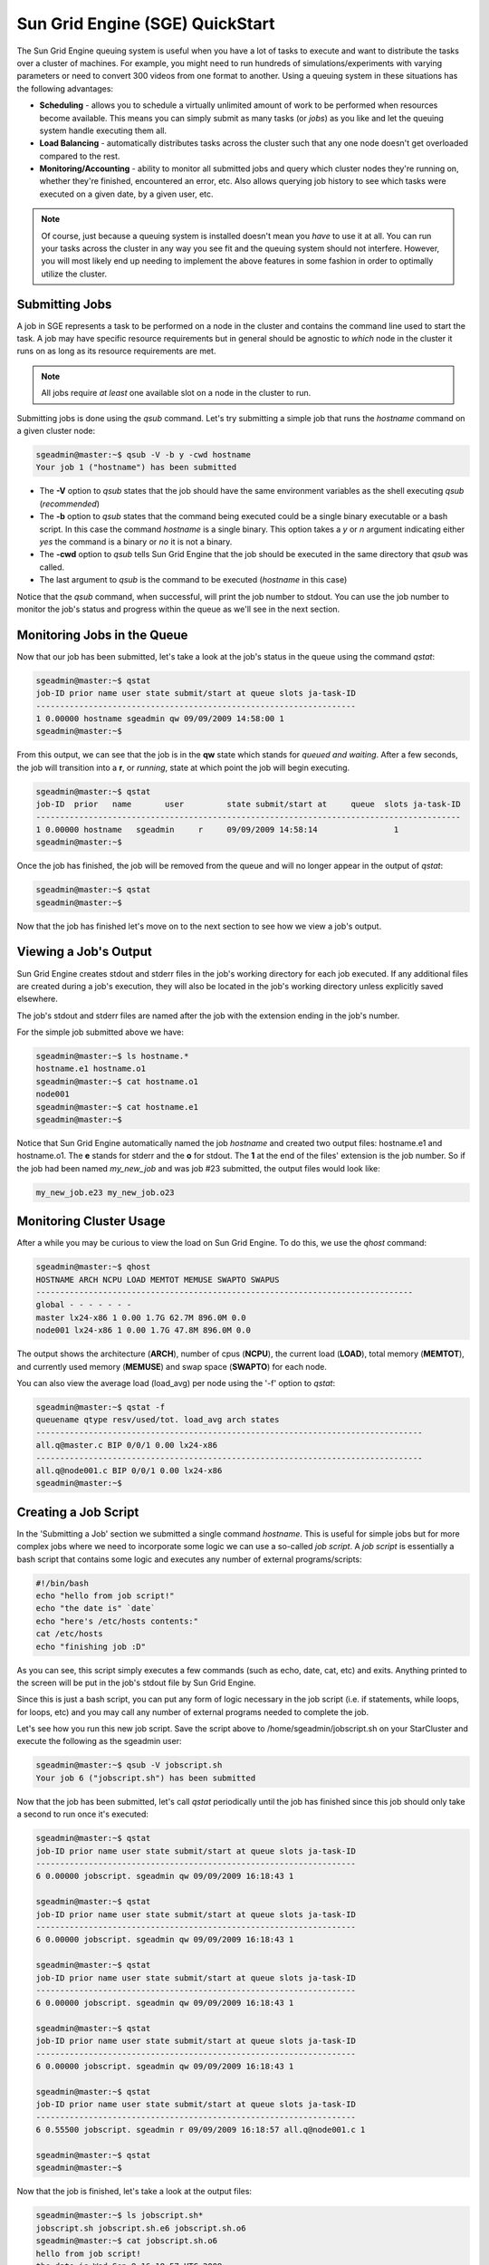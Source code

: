 Sun Grid Engine (SGE) QuickStart
================================

The Sun Grid Engine queuing system is useful when you have a lot of tasks to
execute and want to distribute the tasks over a cluster of machines. For
example, you might need to run hundreds of simulations/experiments with varying
parameters or need to convert 300 videos from one format to another. Using a
queuing system in these situations has the following advantages:

* **Scheduling** - allows you to schedule a virtually unlimited amount of
  work to be performed when resources become available. This means you can
  simply submit as many tasks (or *jobs*) as you like and let the queuing
  system handle executing them all.
* **Load Balancing** - automatically distributes tasks across the cluster such
  that any one node doesn't get overloaded compared to the rest.
* **Monitoring/Accounting** - ability to monitor all submitted jobs and query
  which cluster nodes they're running on, whether they're finished, encountered
  an error, etc. Also allows querying job history to see which tasks were
  executed on a given date, by a given user, etc.

.. note::
        Of course, just because a queuing system is installed doesn't mean you
        *have* to use it at all. You can run your tasks across the cluster in
        any way you see fit and the queuing system should not interfere.
        However, you will most likely end up needing to implement the above
        features in some fashion in order to optimally utilize the cluster.

Submitting Jobs
---------------
A job in SGE represents a task to be performed on a node in the cluster and
contains the command line used to start the task. A job may have specific
resource requirements but in general should be agnostic to *which* node in the
cluster it runs on as long as its resource requirements are met.

.. note::
        All jobs require *at least* one available slot on a node in the cluster
        to run.

Submitting jobs is done using the *qsub* command. Let's try submitting a simple
job that runs the *hostname* command on a given cluster node:

.. code-block:: none

        sgeadmin@master:~$ qsub -V -b y -cwd hostname
        Your job 1 ("hostname") has been submitted

* The **-V** option to *qsub* states that the job should have the same
  environment variables as the shell executing *qsub* (*recommended*)

* The **-b** option to *qsub* states that the command being executed could be a
  single binary executable or a bash script. In this case the command
  *hostname* is a single binary. This option takes a *y* or *n* argument
  indicating either *yes* the command is a binary or *no* it is not a binary.

* The **-cwd** option to *qsub* tells Sun Grid Engine that the job should be
  executed in the same directory that *qsub* was called.

* The last argument to *qsub* is the command to be executed (*hostname* in this
  case)

Notice that the *qsub* command, when successful, will print the job number to
stdout. You can use the job number to monitor the job's status and progress
within the queue as we'll see in the next section.

Monitoring Jobs in the Queue
----------------------------

Now that our job has been submitted, let's take a look at the job's status in
the queue using the command *qstat*:

.. code-block:: none

        sgeadmin@master:~$ qstat
        job-ID prior name user state submit/start at queue slots ja-task-ID
        -------------------------------------------------------------------
        1 0.00000 hostname sgeadmin qw 09/09/2009 14:58:00 1
        sgeadmin@master:~$

From this output, we can see that the job is in the **qw** state which stands for
*queued and waiting*. After a few seconds, the job will transition into a **r**,
or *running*, state at which point the job will begin executing.

.. code-block:: none

        sgeadmin@master:~$ qstat
        job-ID  prior   name       user         state submit/start at     queue  slots ja-task-ID
        -----------------------------------------------------------------------------------------
        1 0.00000 hostname   sgeadmin     r     09/09/2009 14:58:14                1
        sgeadmin@master:~$

Once the job has finished, the job will be removed from the queue and will no
longer appear in the output of *qstat*:

.. code-block:: none

        sgeadmin@master:~$ qstat
        sgeadmin@master:~$

Now that the job has finished let's move on to the next section to see how we view a job's output.

Viewing a Job's Output
----------------------

Sun Grid Engine creates stdout and stderr files in the job's working directory
for each job executed. If any additional files are created during a job's
execution, they will also be located in the job's working directory unless
explicitly saved elsewhere.

The job's stdout and stderr files are named after the job with the extension
ending in the job's number.

For the simple job submitted above we have:

.. code-block:: none

        sgeadmin@master:~$ ls hostname.*
        hostname.e1 hostname.o1
        sgeadmin@master:~$ cat hostname.o1
        node001
        sgeadmin@master:~$ cat hostname.e1
        sgeadmin@master:~$

Notice that Sun Grid Engine automatically named the job *hostname* and created
two output files: hostname.e1 and hostname.o1. The **e** stands for stderr and
the **o** for stdout. The **1** at the end of the files' extension is the job
number. So if the job had been named *my_new_job* and was job #23 submitted,
the output files would look like:

.. code-block:: none

        my_new_job.e23 my_new_job.o23

Monitoring Cluster Usage
------------------------
After a while you may be curious to view the load on Sun Grid Engine. To do
this, we use the *qhost* command:

.. code-block:: none

        sgeadmin@master:~$ qhost
        HOSTNAME ARCH NCPU LOAD MEMTOT MEMUSE SWAPTO SWAPUS
        -------------------------------------------------------------------------------
        global - - - - - - -
        master lx24-x86 1 0.00 1.7G 62.7M 896.0M 0.0
        node001 lx24-x86 1 0.00 1.7G 47.8M 896.0M 0.0

The output shows the architecture (**ARCH**), number of cpus (**NCPU**), the current
load (**LOAD**), total memory (**MEMTOT**), and currently used memory (**MEMUSE**) and swap
space (**SWAPTO**) for each node.

You can also view the average load (load_avg) per node using the '-f' option to *qstat*:

.. code-block:: none

        sgeadmin@master:~$ qstat -f
        queuename qtype resv/used/tot. load_avg arch states
        ---------------------------------------------------------------------------------
        all.q@master.c BIP 0/0/1 0.00 lx24-x86
        ---------------------------------------------------------------------------------
        all.q@node001.c BIP 0/0/1 0.00 lx24-x86
        sgeadmin@master:~$

Creating a Job Script
---------------------
In the 'Submitting a Job' section we submitted a single command *hostname*.
This is useful for simple jobs but for more complex jobs where we need to
incorporate some logic we can use a so-called *job script*. A *job script* is
essentially a bash script that contains some logic and executes any number of
external programs/scripts:

.. code-block:: bash

        #!/bin/bash
        echo "hello from job script!"
        echo "the date is" `date`
        echo "here's /etc/hosts contents:"
        cat /etc/hosts
        echo "finishing job :D"

As you can see, this script simply executes a few commands (such as echo, date,
cat, etc) and exits. Anything printed to the screen will be put in the job's
stdout file by Sun Grid Engine.

Since this is just a bash script, you can put any form of logic necessary in
the job script (i.e. if statements, while loops, for loops, etc) and you may call
any number of external programs needed to complete the job.

Let's see how you run this new job script. Save the script above to
/home/sgeadmin/jobscript.sh on your StarCluster and execute the following as
the sgeadmin user:

.. code-block:: none

        sgeadmin@master:~$ qsub -V jobscript.sh
        Your job 6 ("jobscript.sh") has been submitted

Now that the job has been submitted, let's call *qstat* periodically until the
job has finished since this job should only take a second to run once it's
executed:

.. code-block:: none

        sgeadmin@master:~$ qstat
        job-ID prior name user state submit/start at queue slots ja-task-ID
        -------------------------------------------------------------------
        6 0.00000 jobscript. sgeadmin qw 09/09/2009 16:18:43 1

        sgeadmin@master:~$ qstat
        job-ID prior name user state submit/start at queue slots ja-task-ID
        -------------------------------------------------------------------
        6 0.00000 jobscript. sgeadmin qw 09/09/2009 16:18:43 1

        sgeadmin@master:~$ qstat
        job-ID prior name user state submit/start at queue slots ja-task-ID
        -------------------------------------------------------------------
        6 0.00000 jobscript. sgeadmin qw 09/09/2009 16:18:43 1

        sgeadmin@master:~$ qstat
        job-ID prior name user state submit/start at queue slots ja-task-ID
        -------------------------------------------------------------------
        6 0.00000 jobscript. sgeadmin qw 09/09/2009 16:18:43 1

        sgeadmin@master:~$ qstat
        job-ID prior name user state submit/start at queue slots ja-task-ID
        -------------------------------------------------------------------
        6 0.55500 jobscript. sgeadmin r 09/09/2009 16:18:57 all.q@node001.c 1

        sgeadmin@master:~$ qstat
        sgeadmin@master:~$

Now that the job is finished, let's take a look at the output files:

.. code-block:: none

        sgeadmin@master:~$ ls jobscript.sh*
        jobscript.sh jobscript.sh.e6 jobscript.sh.o6
        sgeadmin@master:~$ cat jobscript.sh.o6
        hello from job script!
        the date is Wed Sep 9 16:18:57 UTC 2009
        here's /etc/hosts contents:
        # Do not remove the following line or programs that require network functionality will fail
        127.0.0.1 localhost.localdomain localhost
        10.252.167.143 master
        10.252.165.173 node001
        finishing job :D
        sgeadmin@master:~$ cat jobscript.sh.e6
        sgeadmin@master:~$

We see from looking at the output that the stdout file contains the output of
the echo, date, and cat statements in the job script and that the stderr file is
blank meaning there were no errors during the job's execution. Had something
failed, such as a command not found error for example, these errors would have
appeared in the stderr file.

Deleting a Job from the Queue
-----------------------------
What if a job is stuck in the queue, is taking too long to run, or was simply
started with incorrect parameters? You can delete a job from the queue using
the *qdel* command in Sun Grid Engine. Below we launch a simple 'sleep' job
that sleeps for 10 seconds so that we can kill it using *qdel*:

.. code-block:: none

        sgeadmin@master:~$ qsub -b y -cwd sleep 10
        Your job 3 ("sleep") has been submitted
        sgeadmin@master:~$ qdel 3
        sgeadmin has registered the job 3 for deletion

After running *qdel* you'll notice the job is gone from the queue:

.. code-block:: none

        sgeadmin@master:~$ qstat
        sgeadmin@master:~$

OpenMPI and Sun Grid Engine
---------------------------
.. note::
        OpenMPI must be compiled with SGE support (--with-sge) to make use of
        the tight-integration between OpenMPI and SGE as documented in this
        section. This is the case on all of StarCluster's public AMIs.

OpenMPI supports tight integration with Sun Grid Engine. This integration
allows Sun Grid Engine to handle assigning hosts to parallel jobs and to
properly account for parallel jobs.

OpenMPI Parallel Environment
^^^^^^^^^^^^^^^^^^^^^^^^^^^^
StarCluster by default sets up a parallel environment, called "orte",
that has been configured for OpenMPI integration within SGE and has a
number of *slots* equal to the total number of processors in the cluster.
You can inspect the SGE parallel environment by running:

.. code-block:: none

        sgeadmin@ip-10-194-13-219:~$ qconf -sp orte
        pe_name            orte
        slots              16
        user_lists         NONE
        xuser_lists        NONE
        start_proc_args    /bin/true
        stop_proc_args     /bin/true
        allocation_rule    $round_robin
        control_slaves     TRUE
        job_is_first_task  FALSE
        urgency_slots      min
        accounting_summary FALSE

This is the default configuration for a two-node, c1.xlarge cluster (16
virtual cores).


Round Robin vs Fill Up Modes
^^^^^^^^^^^^^^^^^^^^^^^^^^^^

Notice the *allocation_rule* setting in the output of the *qconf* command in
the previous section. This defines how to assign *slots* to a job. By default
StarCluster configures *round_robin* allocation.  This means that if a job
requests 8 *slots* for example, it will go to the first machine, grab a single
slot if available, move to the next machine and grab a single slot if
available, and so on wrapping around the cluster again if necessary to allocate
8 *slots* to the job.

You can also configure the parallel environment to try and localize
*slots* as much as possible using the *fill_up* allocation rule. With this
rule, if a user requests 8 *slots* and a single machine has 8 *slots*
available, that job will run entirely on one machine. If 5 *slots* are
available on one host and 3 on another, it will take all 5 on that host, and
all 3 on the other host. In other words, this rule will greedily take all
*slots* on a given node until the slot requirement for the job is met.

You can switch between *round_robin* and *fill_up* modes using the following
command:

.. code-block:: none

        $ qconf -mp orte

This will open up vi (or any editor defined in *EDITOR* env variable) and let
you edit the parallel environment settings. To change from *round_robin* to
*fill_up* in the above example, change the *allocation_rule* line from:

.. code-block:: none

        allocation_rule    $round_robin

to

.. code-block:: none

        allocation_rule    $fill_up

After making the change and saving the file you can verify your settings using:

.. code-block:: none

        sgeadmin@ip-10-194-13-219:~$ qconf -sp orte
        pe_name            orte
        slots              16
        user_lists         NONE
        xuser_lists        NONE
        start_proc_args    /bin/true
        stop_proc_args     /bin/true
        allocation_rule    $fill_up
        control_slaves     TRUE
        job_is_first_task  FALSE
        urgency_slots      min
        accounting_summary FALSE

Submitting OpenMPI Jobs using a Parallel Environment
^^^^^^^^^^^^^^^^^^^^^^^^^^^^^^^^^^^^^^^^^^^^^^^^^^^^
The general workflow for running MPI code is:

1. Compile the code using mpicc, mpicxx, mpif77, mpif90, etc
2. Copy the resulting executable to the same path on all nodes or to an
   NFS-shared location on the master node

.. note::
        It is important that the path to the executable is *identical* on all
        nodes for mpirun to correctly launch your parallel code. The easiest
        approach is to copy the executable somewhere under /home on the master
        node since /home is NFS-shared across all nodes in the cluster.

3. Run the code on *X* number of machines using:

.. code-block:: none

        $ mpirun -np X -hostfile myhostfile ./mpi-executable arg1 arg2 [...]

where the hostfile looks something like:

.. code-block:: none

        $ cat /path/to/hostfile
        master  slots=2
        node001 slots=2
        node002 slots=2
        node003 slots=2

However, when using an SGE parallel environment with OpenMPI **you no longer
have to specify the -np, -hostfile, -host, etc options to mpirun**. This is
because SGE will *automatically* assign hosts and processors to be used by
OpenMPI for your job. You also do not need to pass the --byslot and --bynode
options to mpirun given that these mechanisms are now handled by the *fill_up*
and *round_robin* modes specified in the SGE parallel environment.

Instead of using the above formulation create a simple job script that contains
a very simplified mpirun call:

.. code-block:: none

        $ cat myjobscript.sh
        mpirun /path/to/mpi-executable arg1 arg2 [...]

Then submit the job using the *qsub* command and the *orte* parallel
environment automatically configured for you by StarCluster:

.. code-block:: none

        $ qsub -pe orte 24 ./myjobscript.sh

The **-pe** option species which parallel environment to use and how many *slots*
to request. The above example requests 24 *slots* (or processors) using the
*orte* parallel environment. The parallel environment automatically takes care
of distributing the MPI job amongst the SGE nodes using the *allocation_rule*
defined in the environment's settings.

You can also do this without a job script like so:

.. code-block:: none

        $ cd /path/to/executable
        $ qsub -b y -cwd -pe orte 24 mpirun ./mpi-executable arg1 arg2 [...]
